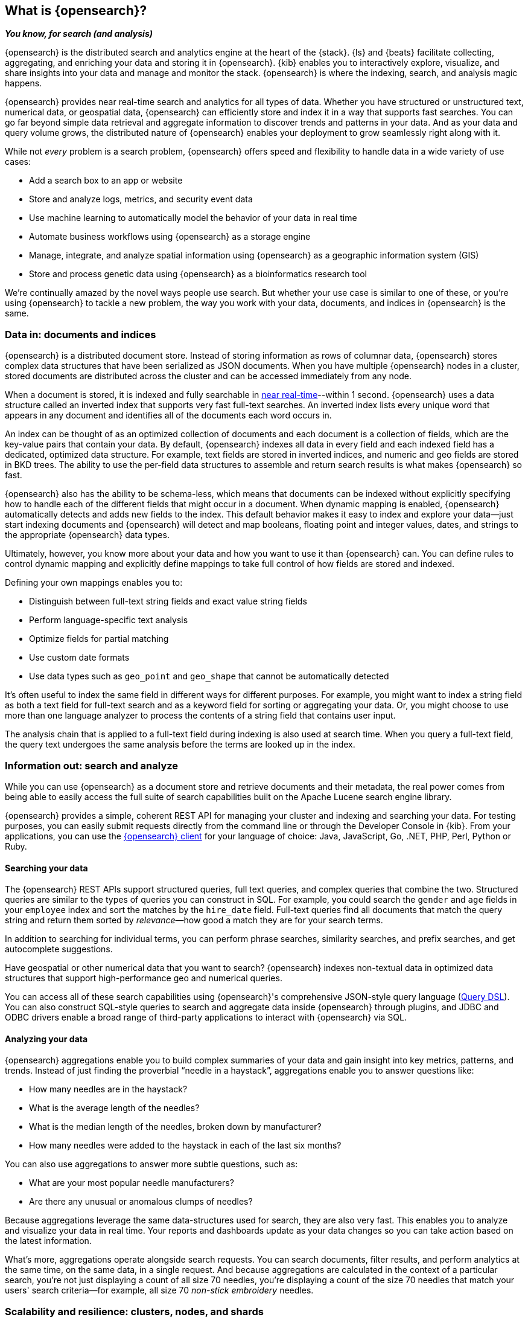 [[elasticsearch-intro]]
== What is {opensearch}?
_**You know, for search (and analysis)**_

{opensearch} is the distributed search and analytics engine at the heart of
the {stack}. {ls} and {beats} facilitate collecting, aggregating, and
enriching your data and storing it in {opensearch}. {kib} enables you to
interactively explore, visualize, and share insights into your data and manage
and monitor the stack. {opensearch} is where the indexing, search, and analysis
magic happens.

{opensearch} provides near real-time search and analytics for all types of data. Whether you
have structured or unstructured text, numerical data, or geospatial data,
{opensearch} can efficiently store and index it in a way that supports fast searches.
You can go far beyond simple data retrieval and aggregate information to discover
trends and patterns in your data. And as your data and query volume grows, the
distributed nature of {opensearch} enables your deployment to grow seamlessly right
along with it.

While not _every_ problem is a search problem, {opensearch} offers speed and flexibility
to handle data in a wide variety of use cases:

* Add a search box to an app or website
* Store and analyze logs, metrics, and security event data
* Use machine learning to automatically model the behavior of your data in real
  time
* Automate business workflows using {opensearch} as a storage engine
* Manage, integrate, and analyze spatial information using {opensearch} as a geographic
  information system (GIS)
* Store and process genetic data using {opensearch} as a bioinformatics research tool

We’re continually amazed by the novel ways people use search. But whether
your use case is similar to one of these, or you're using {opensearch} to tackle a new
problem, the way you work with your data, documents, and indices in {opensearch} is
the same.

[[documents-indices]]
=== Data in: documents and indices

{opensearch} is a distributed document store. Instead of storing information as rows of
columnar data, {opensearch} stores complex data structures that have been serialized
as JSON documents. When you have multiple {opensearch} nodes in a cluster, stored
documents are distributed across the cluster and can be accessed immediately
from any node.

When a document is stored, it is indexed and fully searchable in <<near-real-time,near real-time>>--within 1 second. {opensearch} uses a data structure called an
inverted index that supports very fast full-text searches. An inverted index
lists every unique word that appears in any document and identifies all of the
documents each word occurs in.

An index can be thought of as an optimized collection of documents and each
document is a collection of fields, which are the key-value pairs that contain
your data. By default, {opensearch} indexes all data in every field and each indexed
field has a dedicated, optimized data structure. For example, text fields are
stored in inverted indices, and numeric and geo fields are stored in BKD trees.
The ability to use the per-field data structures to assemble and return search
results is what makes {opensearch} so fast.

{opensearch} also has the ability to be schema-less, which means that documents can be
indexed without explicitly specifying how to handle each of the different fields
that might occur in a document. When dynamic mapping is enabled, {opensearch}
automatically detects and adds new fields to the index. This default
behavior makes it easy to index and explore your data--just start
indexing documents and {opensearch} will detect and map booleans, floating point and
integer values, dates, and strings to the appropriate {opensearch} data types.

Ultimately, however, you know more about your data and how you want to use it
than {opensearch} can. You can define rules to control dynamic mapping and explicitly
define mappings to take full control of how fields are stored and indexed.

Defining your own mappings enables you to:

* Distinguish between full-text string fields and exact value string fields
* Perform language-specific text analysis
* Optimize fields for partial matching
* Use custom date formats
* Use data types such as `geo_point` and `geo_shape` that cannot be automatically
detected

It’s often useful to index the same field in different ways for different
purposes. For example, you might want to index a string field as both a text
field for full-text search and as a keyword field for sorting or aggregating
your data. Or, you might choose to use more than one language analyzer to
process the contents of a string field that contains user input.

The analysis chain that is applied to a full-text field during indexing is also
used at search time. When you query a full-text field, the query text undergoes
the same analysis before the terms are looked up in the index.

[[search-analyze]]
=== Information out: search and analyze

While you can use {opensearch} as a document store and retrieve documents and their
metadata, the real power comes from being able to easily access the full suite
of search capabilities built on the Apache Lucene search engine library.

{opensearch} provides a simple, coherent REST API for managing your cluster and indexing
and searching your data.  For testing purposes, you can easily submit requests
directly from the command line or through the Developer Console in {kib}. From
your applications, you can use the
https://www.elastic.co/guide/en/elasticsearch/client/index.html[{opensearch} client]
for your language of choice: Java, JavaScript, Go, .NET, PHP, Perl, Python
or Ruby.

[discrete]
[[search-data]]
==== Searching your data

The {opensearch} REST APIs support structured queries, full text queries, and complex
queries that combine the two. Structured queries are
similar to the types of queries you can construct in SQL. For example, you
could search the `gender` and `age` fields in your `employee` index and sort the
matches by the `hire_date` field. Full-text queries find all documents that
match the query string and return them sorted by _relevance_&mdash;how good a
match they are for your search terms.

In addition to searching for individual terms, you can perform phrase searches,
similarity searches, and prefix searches, and get autocomplete suggestions.

Have geospatial or other numerical data that you want to search? {opensearch} indexes
non-textual data in optimized data structures that support
high-performance geo and numerical queries.

You can access all of these search capabilities using {opensearch}'s
comprehensive JSON-style query language (<<query-dsl, Query DSL>>). You can also
construct SQL-style queries to search and aggregate data
inside {opensearch} through plugins, and JDBC and ODBC drivers enable a broad range of
third-party applications to interact with {opensearch} via SQL.

[discrete]
[[analyze-data]]
==== Analyzing your data

{opensearch} aggregations enable you to build complex summaries of your data and gain
insight into key metrics, patterns, and trends. Instead of just finding the
proverbial “needle in a haystack”, aggregations enable you to answer questions
like:

* How many needles are in the haystack?
* What is the average length of the needles?
* What is the median length of the needles, broken down by manufacturer?
* How many needles were added to the haystack in each of the last six months?

You can also use aggregations to answer more subtle questions, such as:

* What are your most popular needle manufacturers?
* Are there any unusual or anomalous clumps of needles?

Because aggregations leverage the same data-structures used for search, they are
also very fast. This enables you to analyze and visualize your data in real time.
Your reports and dashboards update as your data changes so you can take action
based on the latest information.

What’s more, aggregations operate alongside search requests. You can search
documents, filter results, and perform analytics at the same time, on the same
data, in a single request. And because aggregations are calculated in the
context of a particular search, you’re not just displaying a count of all
size 70 needles, you’re displaying a count of the size 70 needles
that match your users' search criteria--for example, all size 70 _non-stick
embroidery_ needles.

[[scalability]]
=== Scalability and resilience: clusters, nodes, and shards
++++
<titleabbrev>Scalability and resilience</titleabbrev>
++++

{opensearch} is built to be always available and to scale with your needs. It does this
by being distributed by nature. You can add servers (nodes) to a cluster to
increase capacity and {opensearch} automatically distributes your data and query load
across all of the available nodes. No need to overhaul your application, {opensearch}
knows how to balance multi-node clusters to provide scale and high availability.
The more nodes, the merrier.

How does this work? Under the covers, an {opensearch} index is really just a logical
grouping of one or more physical shards, where each shard is actually a
self-contained index. By distributing the documents in an index across multiple
shards, and distributing those shards across multiple nodes, {opensearch} can ensure
redundancy, which both protects against hardware failures and increases
query capacity as nodes are added to a cluster. As the cluster grows (or shrinks),
{opensearch} automatically migrates shards to rebalance the cluster.

There are two types of shards: primaries and replicas. Each document in an index
belongs to one primary shard. A replica shard is a copy of a primary shard.
Replicas provide redundant copies of your data to protect against hardware
failure and increase capacity to serve read requests
like searching or retrieving a document.

The number of primary shards in an index is fixed at the time that an index is
created, but the number of replica shards can be changed at any time, without
interrupting indexing or query operations.

[discrete]
[[it-depends]]
==== It depends...

There are a number of performance considerations and trade offs with respect
to shard size and the number of primary shards configured for an index. The more
shards, the more overhead there is simply in maintaining those indices. The
larger the shard size, the longer it takes to move shards around when {opensearch}
needs to rebalance a cluster.

Querying lots of small shards makes the processing per shard faster, but more
queries means more overhead, so querying a smaller
number of larger shards might be faster. In short...it depends.

As a starting point:

* Aim to keep the average shard size between a few GB and a few tens of GB. For
  use cases with time-based data, it is common to see shards in the 20GB to 40GB
  range.

* Avoid the gazillion shards problem. The number of shards a node can hold is
  proportional to the available heap space. As a general rule, the number of
  shards per GB of heap space should be less than 20.

[discrete]
[[admin]]
==== Care and feeding

As with any enterprise system, you need tools to secure, manage, and
monitor your {opensearch} clusters. Security, monitoring, and administrative features
that are integrated into {opensearch} enable you to use {kibana-ref}/introduction.html[{kib}]
as a control center for managing a cluster.

